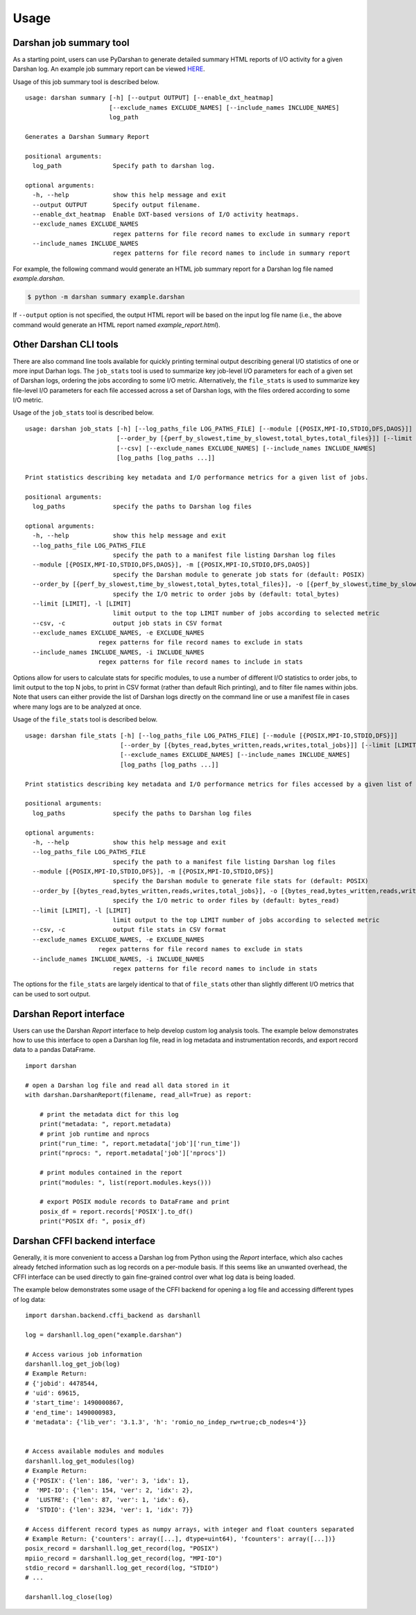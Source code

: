 .. _usage:

=====
Usage
=====

Darshan job summary tool
------------------------

As a starting point, users can use PyDarshan to generate detailed
summary HTML reports of I/O activity for a given Darshan log. An
example job summary report can be viewed `HERE <https://www.mcs.anl.gov/research/projects/darshan/docs/example_report.html>`_.

Usage of this job summary tool is described below. ::

    usage: darshan summary [-h] [--output OUTPUT] [--enable_dxt_heatmap]
                           [--exclude_names EXCLUDE_NAMES] [--include_names INCLUDE_NAMES]
                           log_path

    Generates a Darshan Summary Report

    positional arguments:
      log_path              Specify path to darshan log.

    optional arguments:
      -h, --help            show this help message and exit
      --output OUTPUT       Specify output filename.
      --enable_dxt_heatmap  Enable DXT-based versions of I/O activity heatmaps.
      --exclude_names EXCLUDE_NAMES
                            regex patterns for file record names to exclude in summary report
      --include_names INCLUDE_NAMES
                            regex patterns for file record names to include in summary report

For example, the following command would generate an HTML job summary report
for a Darshan log file named `example.darshan`.

.. code-block:: console

    $ python -m darshan summary example.darshan

If ``--output`` option is not specified, the output HTML report will be based
on the input log file name (i.e., the above command would generate an HTML
report named `example_report.html`).

Other Darshan CLI tools
-----------------------

There are also command line tools available for quickly printing terminal output
describing general I/O statistics of one or more input Darhan logs.
The ``job_stats`` tool is used to summarize key job-level I/O parameters for each
of a given set of Darshan logs, ordering the jobs according to some I/O metric.
Alternatively, the ``file_stats`` is used to summarize key file-level I/O
parameters for each file accessed across a set of Darshan logs, with the files
ordered according to some I/O metric.

Usage of the ``job_stats`` tool is described below. ::

    usage: darshan job_stats [-h] [--log_paths_file LOG_PATHS_FILE] [--module [{POSIX,MPI-IO,STDIO,DFS,DAOS}]]
                             [--order_by [{perf_by_slowest,time_by_slowest,total_bytes,total_files}]] [--limit [LIMIT]]
                             [--csv] [--exclude_names EXCLUDE_NAMES] [--include_names INCLUDE_NAMES]
                             [log_paths [log_paths ...]]

    Print statistics describing key metadata and I/O performance metrics for a given list of jobs.

    positional arguments:
      log_paths             specify the paths to Darshan log files

    optional arguments:
      -h, --help            show this help message and exit
      --log_paths_file LOG_PATHS_FILE
                            specify the path to a manifest file listing Darshan log files
      --module [{POSIX,MPI-IO,STDIO,DFS,DAOS}], -m [{POSIX,MPI-IO,STDIO,DFS,DAOS}]
                            specify the Darshan module to generate job stats for (default: POSIX)
      --order_by [{perf_by_slowest,time_by_slowest,total_bytes,total_files}], -o [{perf_by_slowest,time_by_slowest,total_bytes,total_files}]
                            specify the I/O metric to order jobs by (default: total_bytes)
      --limit [LIMIT], -l [LIMIT]
                            limit output to the top LIMIT number of jobs according to selected metric
      --csv, -c             output job stats in CSV format
      --exclude_names EXCLUDE_NAMES, -e EXCLUDE_NAMES
                        regex patterns for file record names to exclude in stats
      --include_names INCLUDE_NAMES, -i INCLUDE_NAMES
                        regex patterns for file record names to include in stats

Options allow for users to calculate stats for specific modules, to use a number of different
I/O statistics to order jobs, to limit output to the top N jobs, to print in CSV format
(rather than default Rich printing), and to filter file names within jobs.
Note that users can either provide the list of Darshan logs directly on the command line
or use a manifest file in cases where many logs are to be analyzed at once.

Usage of the ``file_stats`` tool is described below. ::

    usage: darshan file_stats [-h] [--log_paths_file LOG_PATHS_FILE] [--module [{POSIX,MPI-IO,STDIO,DFS}]]
                              [--order_by [{bytes_read,bytes_written,reads,writes,total_jobs}]] [--limit [LIMIT]] [--csv]
                              [--exclude_names EXCLUDE_NAMES] [--include_names INCLUDE_NAMES]
                              [log_paths [log_paths ...]]

    Print statistics describing key metadata and I/O performance metrics for files accessed by a given list of jobs.

    positional arguments:
      log_paths             specify the paths to Darshan log files

    optional arguments:
      -h, --help            show this help message and exit
      --log_paths_file LOG_PATHS_FILE
                            specify the path to a manifest file listing Darshan log files
      --module [{POSIX,MPI-IO,STDIO,DFS}], -m [{POSIX,MPI-IO,STDIO,DFS}]
                            specify the Darshan module to generate file stats for (default: POSIX)
      --order_by [{bytes_read,bytes_written,reads,writes,total_jobs}], -o [{bytes_read,bytes_written,reads,writes,total_jobs}]
                            specify the I/O metric to order files by (default: bytes_read)
      --limit [LIMIT], -l [LIMIT]
                            limit output to the top LIMIT number of jobs according to selected metric
      --csv, -c             output file stats in CSV format
      --exclude_names EXCLUDE_NAMES, -e EXCLUDE_NAMES
                        regex patterns for file record names to exclude in stats
      --include_names INCLUDE_NAMES, -i INCLUDE_NAMES
                            regex patterns for file record names to include in stats

The options for the ``file_stats`` are largely identical to that of ``file_stats`` other
than slightly different I/O metrics that can be used to sort output.

Darshan Report interface
------------------------

Users can use the Darshan `Report` interface to help develop custom log analysis tools.
The example below demonstrates how to use this interface to open a Darshan log file,
read in log metadata and instrumentation records, and export record data to a pandas
DataFrame. ::

    import darshan

    # open a Darshan log file and read all data stored in it
    with darshan.DarshanReport(filename, read_all=True) as report:

        # print the metadata dict for this log
        print("metadata: ", report.metadata)
        # print job runtime and nprocs
        print("run_time: ", report.metadata['job']['run_time'])
        print("nprocs: ", report.metadata['job']['nprocs'])

        # print modules contained in the report
        print("modules: ", list(report.modules.keys()))

        # export POSIX module records to DataFrame and print
        posix_df = report.records['POSIX'].to_df()
        print("POSIX df: ", posix_df)


Darshan CFFI backend interface
------------------------------

Generally, it is more convenient to access a Darshan log from Python using the `Report`
interface, which also caches already fetched information such as log records on a
per-module basis.
If this seems like an unwanted overhead, the CFFI interface can be used directly to gain
fine-grained control over what log data is being loaded.

The example below demonstrates some usage of the CFFI backend for opening a
log file and accessing different types of log data::

    import darshan.backend.cffi_backend as darshanll

    log = darshanll.log_open("example.darshan")

    # Access various job information
    darshanll.log_get_job(log)
    # Example Return:
    # {'jobid': 4478544,
    # 'uid': 69615,
    # 'start_time': 1490000867,
    # 'end_time': 1490000983,
    # 'metadata': {'lib_ver': '3.1.3', 'h': 'romio_no_indep_rw=true;cb_nodes=4'}}


    # Access available modules and modules
    darshanll.log_get_modules(log)
    # Example Return:
    # {'POSIX': {'len': 186, 'ver': 3, 'idx': 1},
    #  'MPI-IO': {'len': 154, 'ver': 2, 'idx': 2},
    #  'LUSTRE': {'len': 87, 'ver': 1, 'idx': 6},
    #  'STDIO': {'len': 3234, 'ver': 1, 'idx': 7}}

    # Access different record types as numpy arrays, with integer and float counters separated
    # Example Return: {'counters': array([...], dtype=uint64), 'fcounters': array([...])}
    posix_record = darshanll.log_get_record(log, "POSIX")
    mpiio_record = darshanll.log_get_record(log, "MPI-IO")
    stdio_record = darshanll.log_get_record(log, "STDIO")
    # ...

    darshanll.log_close(log)
